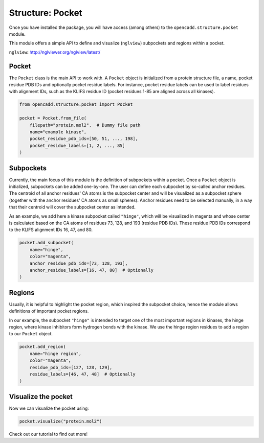 Structure: Pocket
=================

Once you have installed the package, you will have access (among others) 
to the ``opencadd.structure.pocket`` module.

This module offers a simple API to define and visualize 
(``nglview``) subpockets and regions within a pocket.

``nglview``: http://nglviewer.org/nglview/latest/

Pocket
------

The ``Pocket`` class is the main API to work with. A ``Pocket`` object is initialized from a 
protein structure file, a name, pocket residue PDB IDs and optionally pocket residue labels.
For instance, pocket residue labels can be used to label residues with alignment IDs, 
such as the KLIFS residue ID (pocket residues 1-85 are aligned across all kinases).


.. code-block:: python

    from opencadd.structure.pocket import Pocket

    pocket = Pocket.from_file(
        filepath="protein.mol2",  # Dummy file path
        name="example kinase", 
        pocket_residue_pdb_ids=[50, 51, ..., 198], 
        pocket_residue_labels=[1, 2, ..., 85]
    )


Subpockets
----------

Currently, the main focus of this module is the definition of subpockets within a pocket.
Once a ``Pocket`` object is initialized, subpockets can be added one-by-one.
The user can define each subpocket by so-called anchor residues. The centroid of all anchor
residues' CA atoms is the subpocket center and will be visualized as a subpocket sphere 
(together with the anchor residues' CA atoms as small spheres). 
Anchor residues need to be selected manually, in a way that their centroid will cover the subpocket 
center as intended.

As an example, we add here a kinase subpocket called ``"hinge"``, which will be 
visualized in magenta and whose center is calculated based on the CA atoms of residues 73, 128, and
193 (residue PDB IDs). These residue PDB IDs correspond to the KLIFS alignment IDs 16, 47, and 80.


.. code-block:: python

    pocket.add_subpocket(
        name="hinge", 
        color="magenta", 
        anchor_residue_pdb_ids=[73, 128, 193], 
        anchor_residue_labels=[16, 47, 80]  # Optionally
    )


Regions
------- 

Usually, it is helpful to highlight the pocket region, which inspired the subpocket choice, 
hence the module allows definitions of important pocket regions. 

In our example, the subpocket ``"hinge"`` is intended to target one of the most important
regions in kinases, the hinge region, where kinase inhibitors form hydrogen bonds with the kinase.
We use the hinge region residues to add a region to our ``Pocket`` object.

.. code-block:: python

    pocket.add_region(
        name="hinge region", 
        color="magenta", 
        residue_pdb_ids=[127, 128, 129], 
        residue_labels=[46, 47, 48]  # Optionally
    )

Visualize the pocket
--------------------

Now we can visualize the pocket using:

.. code-block:: python

    pocket.visualize("protein.mol2")


Check out our tutorial to find out more!
